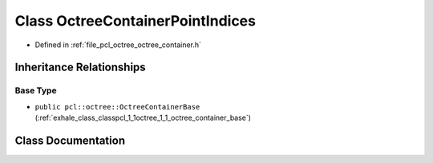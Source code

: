 .. _exhale_class_classpcl_1_1octree_1_1_octree_container_point_indices:

Class OctreeContainerPointIndices
=================================

- Defined in :ref:`file_pcl_octree_octree_container.h`


Inheritance Relationships
-------------------------

Base Type
*********

- ``public pcl::octree::OctreeContainerBase`` (:ref:`exhale_class_classpcl_1_1octree_1_1_octree_container_base`)


Class Documentation
-------------------


.. doxygenclass:: pcl::octree::OctreeContainerPointIndices
   :members:
   :protected-members:
   :undoc-members: